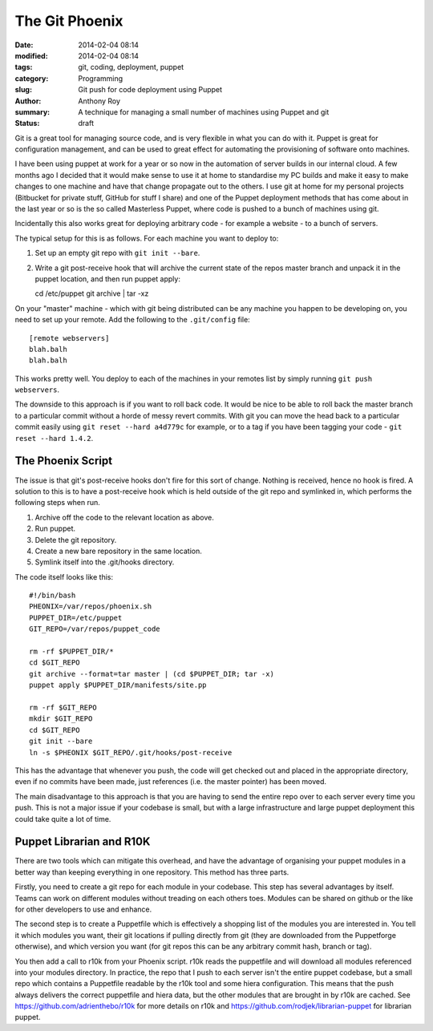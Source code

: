 The Git Phoenix
===============

:date: 2014-02-04 08:14
:modified: 2014-02-04 08:14
:tags: git, coding, deployment, puppet
:category: Programming
:slug: Git push for code deployment using Puppet
:author: Anthony Roy
:summary: A technique for managing a small number of machines using Puppet and git
:status: draft

Git is a great tool for managing source code, and is very flexible in what you can do with it. Puppet is great for configuration management, and can be used to great effect for automating the provisioning of software onto machines.

I have been using puppet at work for a year or so now in the automation of server builds in our internal cloud. A few months ago I decided that it would make sense to use it at home to standardise my PC builds and make it easy to make changes to one machine and have that change propagate out to the others. I use git at home for my personal projects (Bitbucket for private stuff, GitHub for stuff I share) and one of the Puppet deployment methods that has come about in the last year or so is the so called Masterless Puppet, where code is pushed to a bunch of machines using git.

Incidentally this also works great for deploying arbitrary code - for example a website - to a bunch of servers.

The typical setup for this is as follows. For each machine you want to deploy to:

1. Set up an empty git repo with ``git init --bare``.
2. Write a git post-receive hook that will archive the current state of the repos master branch and unpack it in the puppet location, and then run puppet apply::

   cd /etc/puppet
   git archive | tar -xz

On your "master" machine - which with git being distributed can be any machine you happen to be developing on, you need to set up your remote. Add the following to the ``.git/config`` file::

    [remote webservers]
    blah.balh
    blah.balh

This works pretty well. You deploy to each of the machines in your remotes list by simply running ``git push webservers``.

The downside to this approach is if you want to roll back code. It would be nice to be able to roll back the master branch to a particular commit without a horde of messy revert commits. With git you can move the head back to a particular commit easily using ``git reset --hard a4d779c`` for example, or to a tag if you have been tagging your code - ``git reset --hard 1.4.2``.

The Phoenix Script
------------------

The issue is that git's post-receive hooks don't fire for this sort of change. Nothing is received, hence no hook is fired. A solution to this is to have a post-receive hook which is held outside of the git repo and symlinked in, which performs the following steps when run.

1. Archive off the code to the relevant location as above.
2. Run puppet.
3. Delete the git repository.
4. Create a new bare repository in the same location.
5. Symlink itself into the .git/hooks directory.

The code itself looks like this::

    #!/bin/bash
    PHEONIX=/var/repos/phoenix.sh
    PUPPET_DIR=/etc/puppet
    GIT_REPO=/var/repos/puppet_code

    rm -rf $PUPPET_DIR/*
    cd $GIT_REPO
    git archive --format=tar master | (cd $PUPPET_DIR; tar -x)
    puppet apply $PUPPET_DIR/manifests/site.pp

    rm -rf $GIT_REPO
    mkdir $GIT_REPO
    cd $GIT_REPO
    git init --bare
    ln -s $PHEONIX $GIT_REPO/.git/hooks/post-receive

This has the advantage that whenever you push, the code will get checked out and placed in the appropriate directory, even if no commits have been made, just references (i.e. the master pointer) has been moved.

The main disadvantage to this approach is that you are having to send the entire repo over to each server every time you push. This is not a major issue if your codebase is small, but with a large infrastructure and large puppet deployment this could take quite a lot of time.

Puppet Librarian and R10K
-------------------------

There are two tools which can mitigate this overhead, and have the advantage of organising your puppet modules in a better way than keeping everything in one repository. This method has three parts.

Firstly, you need to create a git repo for each module in your codebase. This step has several advantages by itself. Teams can work on different modules without treading on each others toes. Modules can be shared on github or the like for other developers to use and enhance.

The second step is to create a Puppetfile which is effectively a shopping list of the modules you are interested in. You tell it which modules you want, their git locations if pulling directly from git (they are downloaded from the Puppetforge otherwise), and which version you want (for git repos this can be any arbitrary commit hash, branch or tag).

You then add a call to r10k from your Phoenix script. r10k reads the puppetfile and will download all modules referenced into your modules directory.
In practice, the repo that I push to each server isn't the entire puppet codebase, but a small repo which contains a Puppetfile readable by the r10k tool and some hiera configuration. This means that the push always delivers the correct puppetfile and hiera data, but the other modules that are brought in by r10k are cached. See https://github.com/adrienthebo/r10k for more details on r10k and https://github.com/rodjek/librarian-puppet for librarian puppet.
